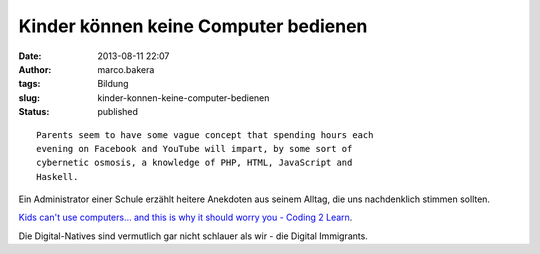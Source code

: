 Kinder können keine Computer bedienen
#####################################
:date: 2013-08-11 22:07
:author: marco.bakera
:tags: Bildung
:slug: kinder-konnen-keine-computer-bedienen
:status: published

::

    Parents seem to have some vague concept that spending hours each
    evening on Facebook and YouTube will impart, by some sort of
    cybernetic osmosis, a knowledge of PHP, HTML, JavaScript and
    Haskell.

Ein Administrator einer Schule erzählt heitere Anekdoten aus seinem
Alltag, die uns nachdenklich stimmen sollten.

`Kids can't use computers... and this is why it should worry you -
Coding 2
Learn <http://www.coding2learn.org/blog/2013/07/29/kids-cant-use-computers/>`__.

Die Digital-Natives sind vermutlich gar nicht schlauer als wir - die
Digital Immigrants.
